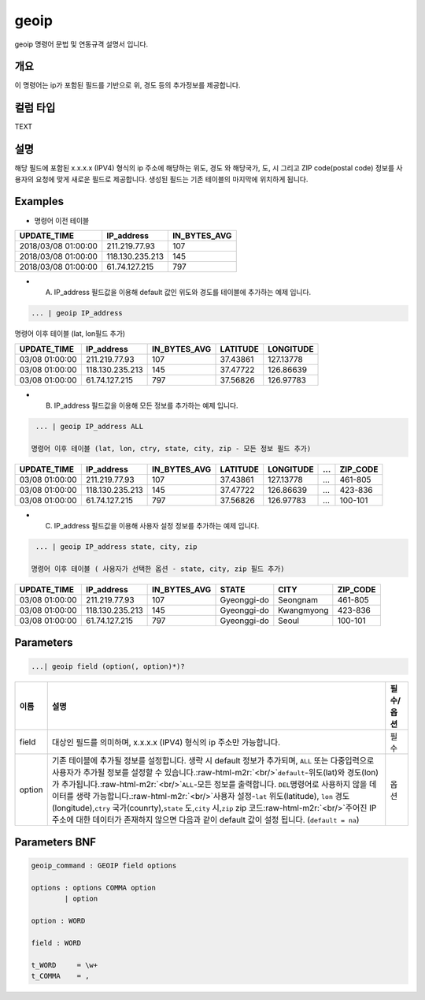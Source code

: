 .. role:: raw-html-m2r(raw)
   :format: html


geoip
====================================================================================================

geoip  명령어 문법 및 연동규격 설명서 입니다.

개요
----------------------------------------------------------------------------------------------------

이 명령어는 ip가 포함된 필드를 기반으로 위, 경도 등의 추가정보를 제공합니다.

컬럼 타입
----------------------------------------------------------------------------------------------------
TEXT

설명
----------------------------------------------------------------------------------------------------

해당 필드에 포함된 x.x.x.x (IPV4) 형식의 ip 주소에 해당하는 위도, 경도 와 해당국가, 도, 시 그리고 ZIP code(postal code) 정보를 사용자의 요청에 맞게 새로운 필드로 제공합니다. 생성된 필드는 기존 테이블의 마지막에 위치하게 됩니다.  

Examples
----------------------------------------------------------------------------------------------------


* 명령어 이전 테이블

.. list-table::
   :header-rows: 1

   * - UPDATE_TIME
     - IP_address
     - IN_BYTES_AVG
   * - 2018/03/08 01:00:00
     - 211.219.77.93
     - 107
   * - 2018/03/08 01:00:00
     - 118.130.235.213
     - 145
   * - 2018/03/08 01:00:00
     - 61.74.127.215
     - 797



* A. IP_address 필드값을 이용해 default 값인 위도와 경도를 테이블에 추가하는 예제 입니다.

.. code-block:: none

   ... | geoip IP_address

명령어 이후 테이블 (lat, lon필드 추가)

.. list-table::
   :header-rows: 1

   * - UPDATE_TIME
     - IP_address
     - IN_BYTES_AVG
     - LATITUDE
     - LONGITUDE
   * - 03/08 01:00:00
     - 211.219.77.93
     - 107
     - 37.43861
     - 127.13778
   * - 03/08 01:00:00
     - 118.130.235.213
     - 145
     - 37.47722
     - 126.86639
   * - 03/08 01:00:00
     - 61.74.127.215
     - 797
     - 37.56826
     - 126.97783



* B. IP_address 필드값을 이용해 모든 정보를 추가하는 예제 입니다.

.. code-block:: none

   ... | geoip IP_address ALL

  명령어 이후 테이블 (lat, lon, ctry, state, city, zip - 모든 정보 필드 추가)

.. list-table::
   :header-rows: 1

   * - UPDATE_TIME
     - IP_address
     - IN_BYTES_AVG
     - LATITUDE
     - LONGITUDE
     - ...
     - ZIP_CODE
   * - 03/08 01:00:00
     - 211.219.77.93
     - 107
     - 37.43861
     - 127.13778
     - ...
     - 461-805
   * - 03/08 01:00:00
     - 118.130.235.213
     - 145
     - 37.47722
     - 126.86639
     - ...
     - 423-836
   * - 03/08 01:00:00
     - 61.74.127.215
     - 797
     - 37.56826
     - 126.97783
     - ...
     - 100-101



* C. IP_address 필드값을 이용해 사용자 설정 정보를 추가하는 예제 입니다.

.. code-block:: none

   ... | geoip IP_address state, city, zip

  명령어 이후 테이블 ( 사용자가 선택한 옵션 - state, city, zip 필드 추가)

.. list-table::
   :header-rows: 1

   * - UPDATE_TIME
     - IP_address
     - IN_BYTES_AVG
     - STATE
     - CITY
     - ZIP_CODE
   * - 03/08 01:00:00
     - 211.219.77.93
     - 107
     - Gyeonggi-do
     - Seongnam
     - 461-805
   * - 03/08 01:00:00
     - 118.130.235.213
     - 145
     - Gyeonggi-do
     - Kwangmyong
     - 423-836
   * - 03/08 01:00:00
     - 61.74.127.215
     - 797
     - Gyeonggi-do
     - Seoul
     - 100-101


Parameters
----------------------------------------------------------------------------------------------------

.. code-block:: none

   ...| geoip field (option(, option)*)?

.. list-table::
   :header-rows: 1

   * - 이름
     - 설명
     - 필수/옵션
   * - field
     - 대상인 필드를 의미하며, x.x.x.x (IPV4) 형식의 ip 주소만 가능합니다.
     - 필수
   * - option
     - 기존 테이블에 추가될 정보를 설정합니다. 생략 시 default 정보가 추가되며, ``ALL`` 또는 다중입력으로 사용자가 추가될 정보를 설정할 수 있습니다.\ :raw-html-m2r:`<br/>`\ ``default``\ -위도(lat)와 경도(lon)가 추가됩니다.\ :raw-html-m2r:`<br/>`\ ``ALL``\ -모든 정보를 출력합니다.  ``DEL``\ 명령어로 사용하지 않을 데이터를 생략 가능합니다.\ :raw-html-m2r:`<br/>`\ 사용자 설정-\ ``lat`` 위도(latitude), ``lon`` 경도(longitude),\ ``ctry`` 국가(counrty),\ ``state`` 도,\ ``city`` 시,\ ``zip`` zip 코드\ :raw-html-m2r:`<br/>`\ 주어진 IP 주소에 대한 데이터가 존재하지 않으면 다음과 같이 default 값이 설정 됩니다. (\ ``default = na``\ )
     - 옵션


Parameters BNF
----------------------------------------------------------------------------------------------------

.. code-block:: none

   geoip_command : GEOIP field options

   options : options COMMA option
           | option

   option : WORD

   field : WORD

   t_WORD     = \w+
   t_COMMA    = ,
